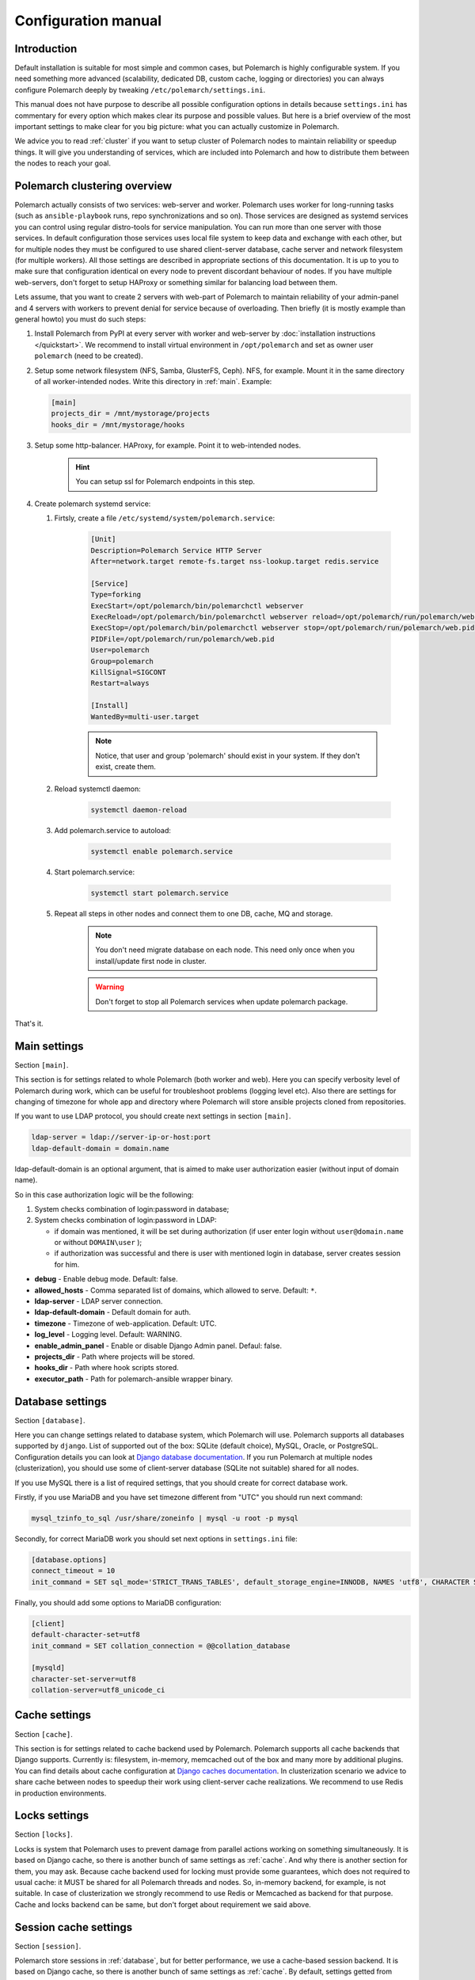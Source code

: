 Configuration manual
====================

Introduction
------------

Default installation is suitable for most simple and common cases, but
Polemarch is highly configurable system. If you need something more advanced
(scalability, dedicated DB, custom cache, logging or directories) you can
always configure Polemarch deeply by tweaking ``/etc/polemarch/settings.ini``.

This manual does not have purpose to describe all possible configuration
options in details because ``settings.ini`` has commentary for every option
which makes clear its purpose and possible values. But here is a brief overview
of the most important settings to make clear for you big picture: what you can
actually customize in Polemarch.

We advice you to read :ref:`cluster` if you want to setup cluster of
Polemarch nodes to maintain reliability or speedup things. It will give you
understanding of services, which are included into Polemarch and how to distribute them
between the nodes to reach your goal.

.. _cluster:

Polemarch clustering overview
-----------------------------

Polemarch actually consists of two services: web-server and worker. Polemarch
uses worker for long-running tasks (such as ``ansible-playbook`` runs, repo
synchronizations and so on). Those services are designed as systemd services
you can control using regular distro-tools for service manipulation.
You can run more than one server with those services. In default configuration
those services uses local file system to keep data and exchange with each
other, but for multiple nodes they must be configured to use shared
client-server database, cache server and network filesystem (for multiple
workers). All those settings are described in appropriate sections of this
documentation. It is up to you to make sure that configuration identical on
every node to prevent discordant behaviour of nodes. If you have multiple
web-servers, don't forget to setup HAProxy or something similar for balancing
load between them.

Lets assume, that you want to create 2 servers with web-part of Polemarch
to maintain reliability of your admin-panel and 4 servers with workers to
prevent denial for service because of overloading. Then briefly (it is mostly
example than general howto) you must do such steps:

#. Install Polemarch from PyPI at every server with worker and web-server by
   :doc:`installation instructions </quickstart>`. We recommend to install virtual
   environment in ``/opt/polemarch`` and set as owner user ``polemarch``
   (need to be created).

#. Setup some network filesystem (NFS, Samba, GlusterFS, Ceph).
   NFS, for example. Mount it in the same directory
   of all worker-intended nodes. Write this directory in :ref:`main`.
   Example:

   .. sourcecode:: ini

      [main]
      projects_dir = /mnt/mystorage/projects
      hooks_dir = /mnt/mystorage/hooks

#. Setup some http-balancer. HAProxy, for example. Point it to web-intended
   nodes.

    .. hint:: You can setup ssl for Polemarch endpoints in this step.

#. Create polemarch systemd service:

   #. Firtsly, create a file ``/etc/systemd/system/polemarch.service``:

       .. sourcecode:: ini

           [Unit]
           Description=Polemarch Service HTTP Server
           After=network.target remote-fs.target nss-lookup.target redis.service

           [Service]
           Type=forking
           ExecStart=/opt/polemarch/bin/polemarchctl webserver
           ExecReload=/opt/polemarch/bin/polemarchctl webserver reload=/opt/polemarch/run/polemarch/web.pid
           ExecStop=/opt/polemarch/bin/polemarchctl webserver stop=/opt/polemarch/run/polemarch/web.pid
           PIDFile=/opt/polemarch/run/polemarch/web.pid
           User=polemarch
           Group=polemarch
           KillSignal=SIGCONT
           Restart=always

           [Install]
           WantedBy=multi-user.target

       .. note::
            Notice, that user and group 'polemarch' should exist in your system.
            If they don't exist, create them.

   #. Reload systemctl daemon:

       .. sourcecode:: bash

           systemctl daemon-reload

   #. Add polemarch.service to autoload:

       .. sourcecode:: bash

           systemctl enable polemarch.service


   #. Start polemarch.service:

       .. sourcecode:: bash

           systemctl start polemarch.service

   #. Repeat all steps in other nodes and connect them to one DB, cache, MQ and storage.

        .. note::
            You don't need migrate database on each node. This need only once when
            you install/update first node in cluster.

        .. warning::
            Don't forget to stop all Polemarch services when update polemarch package.

That's it.

.. _main:

Main settings
-------------

Section ``[main]``.

This section is for settings related to whole Polemarch (both worker and
web). Here you can specify verbosity level of Polemarch during work, which can
be useful for troubleshoot problems (logging level etc). Also there are settings
for changing of timezone for whole app and directory where Polemarch will store
ansible projects cloned from repositories.

If you want to use LDAP protocol, you should create next settings in section ``[main]``.

.. sourcecode:: bash

    ldap-server = ldap://server-ip-or-host:port
    ldap-default-domain = domain.name

ldap-default-domain is an optional argument, that is aimed to make user authorization easier
(without input of domain name).

So in this case authorization logic will be the following:

1. System checks combination of login:password in database;

2. System checks combination of login:password in LDAP:

   * if domain was mentioned, it will be set during authorization
     (if user enter login without ``user@domain.name`` or without ``DOMAIN\user`` );

   * if authorization was successful and there is user with mentioned login in database,
     server creates session for him.


* **debug** - Enable debug mode. Default: false.
* **allowed_hosts** - Comma separated list of domains, which allowed to serve. Default: ``*``.
* **ldap-server** - LDAP server connection.
* **ldap-default-domain** - Default domain for auth.
* **timezone** - Timezone of web-application. Default: UTC.
* **log_level** - Logging level. Default: WARNING.
* **enable_admin_panel** - Enable or disable Django Admin panel. Defaul: false.
* **projects_dir** - Path where projects will be stored.
* **hooks_dir** - Path where hook scripts stored.
* **executor_path** - Path for polemarch-ansible wrapper binary.


.. _database:

Database settings
-----------------

Section ``[database]``.

Here you can change settings related to database system, which Polemarch will
use. Polemarch supports all databases supported by ``django``. List of
supported out of the box: SQLite (default choice), MySQL, Oracle, or
PostgreSQL. Configuration details you can look at
`Django database documentation
<https://docs.djangoproject.com/en/1.11/ref/settings/#databases>`_.
If you run Polemarch at multiple nodes (clusterization), you should
use some of client-server database (SQLite not suitable) shared for all nodes.

If you use MySQL there is a list of required settings, that you should create for correct
database work.

Firstly, if you use MariaDB and you have set timezone different from "UTC" you should run
next command:

.. sourcecode:: bash

      mysql_tzinfo_to_sql /usr/share/zoneinfo | mysql -u root -p mysql

Secondly, for correct MariaDB work you should set next options in ``settings.ini`` file:

.. sourcecode:: bash

      [database.options]
      connect_timeout = 10
      init_command = SET sql_mode='STRICT_TRANS_TABLES', default_storage_engine=INNODB, NAMES 'utf8', CHARACTER SET 'utf8', SESSION collation_connection = 'utf8_unicode_ci'

Finally, you should add some options to MariaDB configuration:

.. sourcecode:: bash

      [client]
      default-character-set=utf8
      init_command = SET collation_connection = @@collation_database

      [mysqld]
      character-set-server=utf8
      collation-server=utf8_unicode_ci


.. _cache:

Cache settings
--------------

Section ``[cache]``.

This section is for settings related to cache backend used by Polemarch.
Polemarch supports all cache backends that Django supports.
Currently is: filesystem, in-memory, memcached out of the box and many more by
additional plugins. You can find details about cache configuration at
`Django caches documentation
<https://docs.djangoproject.com/en/1.11/ref/settings/#caches>`_. In
clusterization scenario we advice to share cache between nodes to speedup their
work using client-server cache realizations.
We recommend to use Redis in production environments.

.. _locks:

Locks settings
--------------

Section ``[locks]``.

Locks is system that Polemarch uses to prevent damage from parallel actions
working on something simultaneously. It is based on Django cache, so there is
another bunch of same settings as :ref:`cache`. And why there is another
section for them, you may ask. Because cache backend used for locking must
provide some guarantees, which does not required to usual cache: it MUST
be shared for all Polemarch threads and nodes. So, in-memory backend, for
example, is not suitable. In case of clusterization we strongly recommend
to use Redis or Memcached as backend for that purpose. Cache and locks backend
can be same, but don't forget about requirement we said above.


.. _session:

Session cache settings
----------------------

Section ``[session]``.

Polemarch store sessions in :ref:`database`, but for better performance,
we use a cache-based session backend. It is based on Django cache, so there is
another bunch of same settings as :ref:`cache`. By default,
settings getted from :ref:`cache`.


.. _rpc:

Rpc settings
------------

Section ``[rpc]``.

Polemarch uses Celery for long-running tasks (such as ``ansible-playbook``
runs, repo synchronizations and so on). Celery is based on message queue concept,
so between web-service and workers running under Celery bust be some kind of
message broker (RabbitMQ or something).  Those settings relate to this broker
and Celery itself. Those kinds of settings: broker backend, number of
worker-processes per node and some settings used for troubleshoot
server-broker-worker interaction problems.


* **connection** - Celery broker connection. Read more: http://docs.celeryproject.org/en/latest/userguide/configuration.html#conf-broker-settings Default: ``filesystem:///var/tmp``.
* **concurrency** - Count of celery worker threads. Default: 4.
* **heartbeat** - Interval between sending heartbeat packages, which says that connection still alive. Default: 10.
* **enable_worker** - Enable or disable worker with webserver. Default: true.
* **clone_retry_count** - Count of retrys on project sync operation.


.. _worker:

Worker settings
---------------

Section ``[worker]``.

Celery worker options for start. Useful settings:

* **loglevel** - Celery worker logging level. Default: from main section ``log_level``.
* **pidfile** - Celery worker pidfile. Default: ``/run/polemarch_worker.pid``
* **autoscale** - Options for autoscaling. Two comma separated numbers: max,min.
* **beat** - Enable or disable celery beat scheduler. Default: true.

Other settings can be getted from command ``celery worker --help``.


.. _web:

Web settings
------------

Section ``[web]``.

Here placed settings related to web-server. Those settings like:
session_timeout, static_files_url or pagination limit.

* **session_timeout** - Session life-cycle time. Default: 2w (two weeks).
* **rest_page_limit** - Default limit of objects in API list. Default: 1000.
* **public_openapi** - Allow to have access to OpenAPI schema from public. Default: ``false``.


.. _git:

Git settings
------------

Sections ``[git.fetch]`` and ``[git.clone]``.

Options for git commands. See options in ``git fetch --help`` or ``git clone --help``.


Production web settings
-----------------------

Section ``[uwsgi]``.

Here placed settings related to web-server used by Polemarch in production
(for deb and rpm packages by default). Most of them related to system paths
(logging, PID-file and so on).
More settings in `uWSGI docs
<http://uwsgi-docs.readthedocs.io/en/latest/Configuration.html>`_.

Configuration options
-----------------------------

This section contains additional information for configure additional elements.

#. If you need set ``https`` for your web settings, you can do it using HAProxy, Nginx or configure it in ``settings.ini``.

    .. sourcecode:: ini

        [uwsgi]
        https = 0.0.0.0:8443,foobar.crt,foobar.key
        addrport = 127.0.0.1:8080

#. We strictly do not recommend running the web server from root. Use HTTP proxy to run on privileged ports.



Installation of additional packages to Polemarch
------------------------------------------------

.. warning::
    .rpm or .dep installation methods are depracated.

If you want to install some additional package to Polemarch from .rpm or .dep,
you should run next command:

.. sourcecode:: bash

        sudo -U polemarch /opt/polemarch/bin/pip install package_name

For correct work all requirements for this package should be installed in your system.
Notice, that after package reinstallation or after package update you should
set all this requirements again.

If you want to install some additional package from github or gitlab,
you should just install this package to your system or to your virtual environment.
